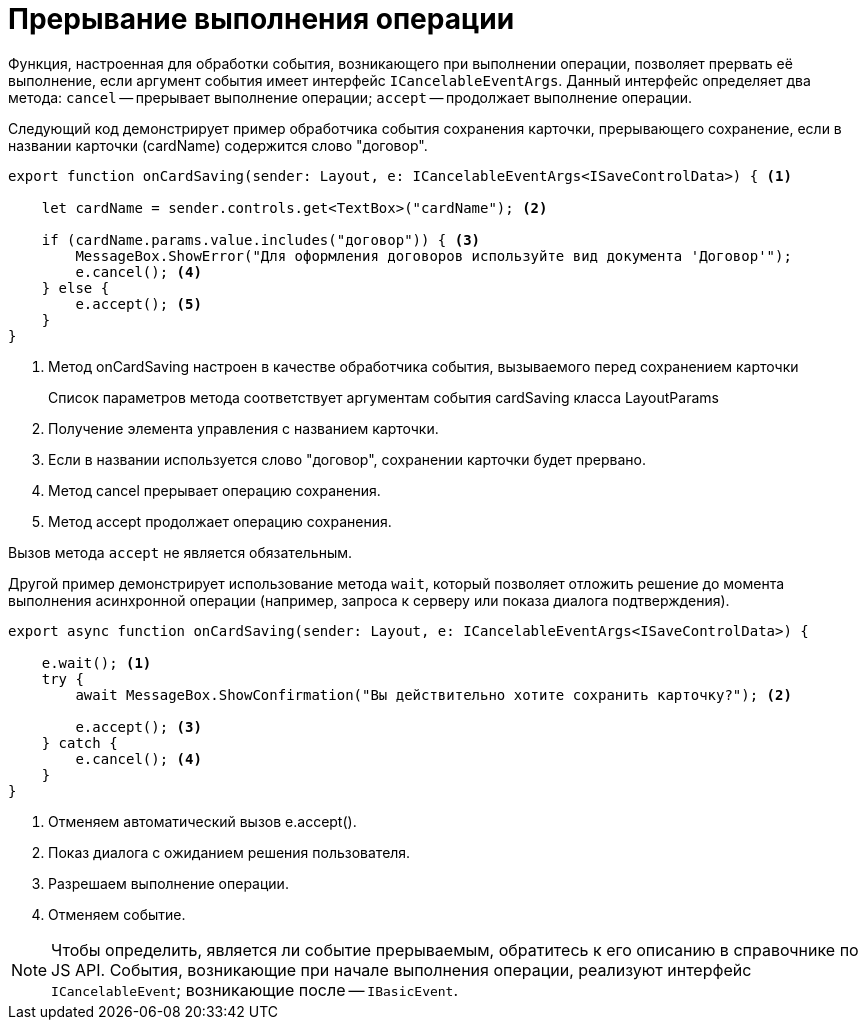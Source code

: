 = Прерывание выполнения операции

Функция, настроенная для обработки события, возникающего при выполнении операции, позволяет прервать её выполнение, если аргумент события имеет интерфейс `ICancelableEventArgs`. Данный интерфейс определяет два метода: `cancel` -- прерывает выполнение операции; `accept` -- продолжает выполнение операции.

Следующий код демонстрирует пример обработчика события сохранения карточки, прерывающего сохранение, если в названии карточки (cardName) содержится слово "договор".

[source,typescript]
----
export function onCardSaving(sender: Layout, e: ICancelableEventArgs<ISaveControlData>) { <.>

    let cardName = sender.controls.get<TextBox>("cardName"); <.>

    if (cardName.params.value.includes("договор")) { <.>
        MessageBox.ShowError("Для оформления договоров используйте вид документа 'Договор'");
        e.cancel(); <.>
    } else {
        e.accept(); <.>
    }
}
----
<.> Метод onCardSaving настроен в качестве обработчика события, вызываемого перед сохранением карточки
+
Список параметров метода соответствует аргументам события cardSaving класса LayoutParams
+
<.> Получение элемента управления с названием карточки.
<.> Если в названии используется слово "договор", сохранении карточки будет прервано.
<.> Метод cancel прерывает операцию сохранения.
<.> Метод accept продолжает операцию сохранения.

Вызов метода `accept` не является обязательным.

Другой пример демонстрирует использование метода `wait`, который позволяет отложить решение до момента выполнения асинхронной операции (например, запроса к серверу или показа диалога подтверждения).

[source,typescript]
----
export async function onCardSaving(sender: Layout, e: ICancelableEventArgs<ISaveControlData>) {

    e.wait(); <.>
    try {
        await MessageBox.ShowConfirmation("Вы действительно хотите сохранить карточку?"); <.>

        e.accept(); <.>
    } catch {
        e.cancel(); <.>
    }
}
----
<.> Отменяем автоматический вызов e.accept().
<.> Показ диалога с ожиданием решения пользователя.
<.> Разрешаем выполнение операции.
<.> Отменяем событие.

NOTE: Чтобы определить, является ли событие прерываемым, обратитесь к его описанию в справочнике по JS API. События, возникающие при начале выполнения операции, реализуют интерфейс `ICancelableEvent`; возникающие после -- `IBasicEvent`.